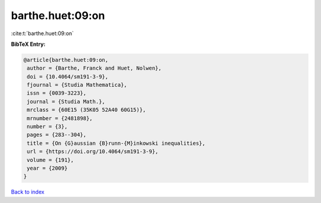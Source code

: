 barthe.huet:09:on
=================

:cite:t:`barthe.huet:09:on`

**BibTeX Entry:**

.. code-block:: bibtex

   @article{barthe.huet:09:on,
    author = {Barthe, Franck and Huet, Nolwen},
    doi = {10.4064/sm191-3-9},
    fjournal = {Studia Mathematica},
    issn = {0039-3223},
    journal = {Studia Math.},
    mrclass = {60E15 (35K05 52A40 60G15)},
    mrnumber = {2481898},
    number = {3},
    pages = {283--304},
    title = {On {G}aussian {B}runn-{M}inkowski inequalities},
    url = {https://doi.org/10.4064/sm191-3-9},
    volume = {191},
    year = {2009}
   }

`Back to index <../By-Cite-Keys.rst>`_
